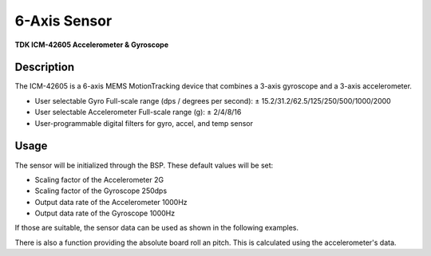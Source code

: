 6-Axis Sensor
=============
**TDK ICM-42605 Accelerometer & Gyroscope**

.. seealso::
    * `ICM-42605 Datasheet <_static/datasheets/yggdrasil/ICM-42605.pdf>`_ 

Description
-----------

The ICM-42605 is a 6-axis MEMS MotionTracking device that combines a 3-axis gyroscope and a 3-axis accelerometer.

* User selectable Gyro Full-scale range (dps / degrees per second): ± 15.2/31.2/62.5/125/250/500/1000/2000
* User selectable Accelerometer Full-scale range (g): ± 2/4/8/16
* User-programmable digital filters for gyro, accel, and temp sensor

Usage
-----

The sensor will be initialized through the BSP. These default values will be set:

* Scaling factor of the Accelerometer       2G
* Scaling factor of the Gyroscope           250dps
* Output data rate of the Accelerometer     1000Hz
* Output data rate of the Gyroscope         1000Hz

If those are suitable, the sensor data can be used as shown in the following examples. 

.. tabs::

    .. code-tab:: c

        // Get the acceleration
        struct Coordinate coords = yggdrasil_SixAxisSensor_GetAcceleration();
        printf("Acceleration [x, y, z]: %f %f %f \n", coords.x, coords.y, coords.z);

    .. code-tab:: cpp

        // Get the acceleration
        auto [x, y, z] =  bsp::ygg::prph::SixAxisSensor::getAcceleration();
        printf("Acceleration [x, y, z]: %f %f %f \n", x, y, z);


.. tabs::

    .. code-tab:: c

        // Get the acceleration
        struct Coordinate coords = yggdrasil_SixAxisSensor_GetRotation();
        printf("Rotation [x, y, z]: %f %f %f \n", coords.x, coords.y, coords.z);

    .. code-tab:: cpp

        // Get the acceleration
        auto [x, y, z] =  bsp::ygg::prph::SixAxisSensor::getRotation();
        printf("Rotation [x, y, z]: %f %f %f \n", x, y, z);

.. tabs::

    .. code-tab:: c

        // Get the temperature
        float temp = yggdrasil_SixAxisSensor_GetTemperature();
        printf("Temperature: %fC \n", temp);

    .. code-tab:: cpp

        // Get the temperature
        auto temp = bsp::ygg::prph::SixAxisSensor::getTemperature();
        printf("Temperature: %fC \n", temp);

There is also a function providing the absolute board roll an pitch. 
This is calculated using the accelerometer's data.

.. tabs::

    .. code-tab:: c

        // Get the board orientation
        struct Orientation orientation = yggdrasil_SixAxisSensor_GetBoardOrientation();
        printf("Roll: %f, Pitch  %f \n", orientation.roll, orientation.pitch);

    .. code-tab:: cpp

        // Get the board orientation
        auto [roll, pitch] = bsp::ygg::prph::SixAxisSensor::getBoardOrientation();
        printf("Roll: %f, Pitch  %f \n", roll, pitch);